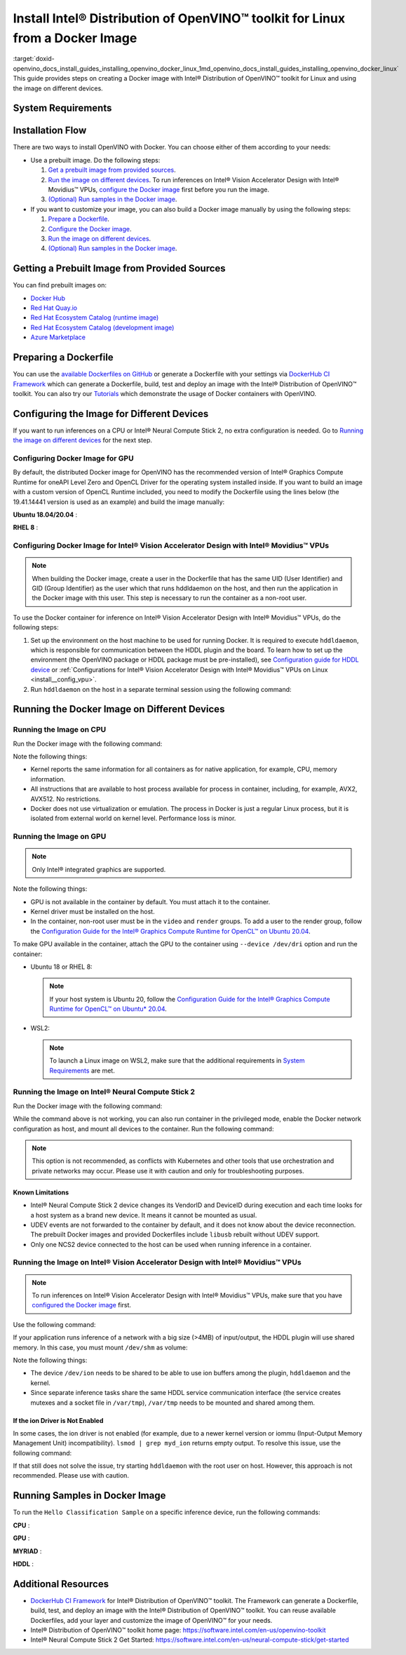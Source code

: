 .. index:: pair: page; Install Intel® Distribution of OpenVINO™ toolkit for Linux from a Docker Image
.. _doxid-openvino_docs_install_guides_installing_openvino_docker_linux:


Install Intel® Distribution of OpenVINO™ toolkit for Linux from a Docker Image
=================================================================================

:target:`doxid-openvino_docs_install_guides_installing_openvino_docker_linux_1md_openvino_docs_install_guides_installing_openvino_docker_linux` This guide provides steps on creating a Docker image with Intel® Distribution of OpenVINO™ toolkit for Linux and using the image on different devices.

.. _system-requirments:

System Requirements
~~~~~~~~~~~~~~~~~~~

.. tab:: Target Operating Systems with Python Version

  +----------------------------------------------+--------------------------+
  | Operating System                             | Supported Python Version |
  +==============================================+==========================+
  | Ubuntu 18.04 long-term support (LTS), 64-bit |  3.6                     |
  +----------------------------------------------+--------------------------+
  | Ubuntu 20.04 long-term support (LTS), 64-bit |  3.8                     |
  +----------------------------------------------+--------------------------+
  | Red Hat Enterprise Linux 8, 64-bit           |  3.6                     |
  +----------------------------------------------+--------------------------+

.. tab:: Host Operating Systems

  * Linux
  * Windows Subsystem for Linux 2 (WSL2) on CPU or GPU
  * macOS on CPU only

  To launch a Linux image on WSL2 when trying to run inferences on a GPU, make sure that the following requirements are met:

  - Only Windows 10 with 21H2 update or above installed and Windows 11 are supported.
  - Intel GPU driver on Windows host with version 30.0.100.9684 or above need be installed. Please see `this article`_ for more details.
  - From 2022.1 release, the Docker images contain preinstalled recommended version of OpenCL Runtime with WSL2 support.

  .. _this article: https://www.intel.com/content/www/us/en/artificial-intelligence/harness-the-power-of-intel-igpu-on-your-machine.html#articleparagraph_983312434

Installation Flow
~~~~~~~~~~~~~~~~~

There are two ways to install OpenVINO with Docker. You can choose either of them according to your needs:

* Use a prebuilt image. Do the following steps:
  
  #. `Get a prebuilt image from provided sources <#get-prebuilt-image>`__.
  
  #. `Run the image on different devices <#run-image>`__. To run inferences on Intel® Vision Accelerator Design with Intel® Movidius™ VPUs, `configure the Docker image <#set-up-hddldaemon>`__ first before you run the image.
  
  #. `(Optional) Run samples in the Docker image <#run-samples>`__.

* If you want to customize your image, you can also build a Docker image manually by using the following steps:
  
  #. `Prepare a Dockerfile <#prepare-dockerfile>`__.
  
  #. `Configure the Docker image <#configure-image>`__.
  
  #. `Run the image on different devices <#run-image>`__.
  
  #. `(Optional) Run samples in the Docker image <#run-samples>`__.

.. _get-prebuilt-image:

Getting a Prebuilt Image from Provided Sources
~~~~~~~~~~~~~~~~~~~~~~~~~~~~~~~~~~~~~~~~~~~~~~

You can find prebuilt images on:

* `Docker Hub <https://hub.docker.com/u/openvino>`__

* `Red Hat Quay.io <https://quay.io/organization/openvino>`__

* `Red Hat Ecosystem Catalog (runtime image) <https://catalog.redhat.com/software/containers/intel/openvino-runtime/606ff4d7ecb5241699188fb3>`__

* `Red Hat Ecosystem Catalog (development image) <https://catalog.redhat.com/software/containers/intel/openvino-dev/613a450dc9bc35f21dc4a1f7>`__

* `Azure Marketplace <https://azuremarketplace.microsoft.com/en-us/marketplace/apps/intel_corporation.openvino>`__

.. _prepare-dockerfile:

Preparing a Dockerfile
~~~~~~~~~~~~~~~~~~~~~~

You can use the `available Dockerfiles on GitHub <https://github.com/openvinotoolkit/docker_ci/tree/master/dockerfiles>`__ or generate a Dockerfile with your settings via `DockerHub CI Framework <https://github.com/openvinotoolkit/docker_ci>`__ which can generate a Dockerfile, build, test and deploy an image with the Intel® Distribution of OpenVINO™ toolkit. You can also try our `Tutorials <https://github.com/openvinotoolkit/docker_ci/tree/master/docs/tutorials>`__ which demonstrate the usage of Docker containers with OpenVINO.

.. _configure-image:

Configuring the Image for Different Devices
~~~~~~~~~~~~~~~~~~~~~~~~~~~~~~~~~~~~~~~~~~~

If you want to run inferences on a CPU or Intel® Neural Compute Stick 2, no extra configuration is needed. Go to `Running the image on different devices <#run-image>`__ for the next step.

Configuring Docker Image for GPU
--------------------------------

By default, the distributed Docker image for OpenVINO has the recommended version of Intel® Graphics Compute Runtime for oneAPI Level Zero and OpenCL Driver for the operating system installed inside. If you want to build an image with a custom version of OpenCL Runtime included, you need to modify the Dockerfile using the lines below (the 19.41.14441 version is used as an example) and build the image manually:

**Ubuntu 18.04/20.04** :

.. ref-code-block:: cpp

	WORKDIR /tmp/opencl
	RUN useradd -ms /bin/bash -G video,users openvino && \
	    chown openvino -R /home/openvino
	
	RUN apt-get update && \
	    apt-get install -y --no-install-recommends ocl-icd-libopencl1 && \
	    rm -rf /var/lib/apt/lists/\* && \
	    curl -L "https://github.com/intel/compute-runtime/releases/download/19.41.14441/intel-gmmlib_19.3.2_amd64.deb" --output "intel-gmmlib_19.3.2_amd64.deb" && \
	    curl -L "https://github.com/intel/compute-runtime/releases/download/19.41.14441/intel-igc-core_1.0.2597_amd64.deb" --output "intel-igc-core_1.0.2597_amd64.deb" && \
	    curl -L "https://github.com/intel/compute-runtime/releases/download/19.41.14441/intel-igc-opencl_1.0.2597_amd64.deb" --output "intel-igc-opencl_1.0.2597_amd64.deb" && \
	    curl -L "https://github.com/intel/compute-runtime/releases/download/19.41.14441/intel-opencl_19.41.14441_amd64.deb" --output "intel-opencl_19.41.14441_amd64.deb" && \
	    curl -L "https://github.com/intel/compute-runtime/releases/download/19.41.14441/intel-ocloc_19.41.14441_amd64.deb" --output "intel-ocloc_19.04.12237_amd64.deb" && \
	    dpkg -i /tmp/opencl/\*.deb && \
	    ldconfig && \
	    rm /tmp/opencl

**RHEL 8** :

.. ref-code-block:: cpp

	WORKDIR /tmp/opencl
	RUN useradd -ms /bin/bash -G video,users openvino && \
	    chown openvino -R /home/openvino
	RUN groupmod -g 44 video
	
	RUN yum update -y && yum install -y https://dl.fedoraproject.org/pub/epel/epel-release-latest-8.noarch.rpm && \
	    yum update -y && yum install -y ocl-icd ocl-icd-devel && \
	    yum clean all && rm -rf /var/cache/yum && \
	    curl -L https://sourceforge.net/projects/intel-compute-runtime/files/19.41.14441/centos-7/intel-gmmlib-19.3.2-1.el7.x86_64.rpm/download -o intel-gmmlib-19.3.2-1.el7.x86_64.rpm && \
	    curl -L https://sourceforge.net/projects/intel-compute-runtime/files/19.41.14441/centos-7/intel-gmmlib-devel-19.3.2-1.el7.x86_64.rpm/download -o intel-gmmlib-devel-19.3.2-1.el7.x86_64.rpm && \
	    curl -L https://sourceforge.net/projects/intel-compute-runtime/files/19.41.14441/centos-7/intel-igc-core-1.0.2597-1.el7.x86_64.rpm/download -o intel-igc-core-1.0.2597-1.el7.x86_64.rpm && \
	    curl -L https://sourceforge.net/projects/intel-compute-runtime/files/19.41.14441/centos-7/intel-igc-opencl-1.0.2597-1.el7.x86_64.rpm/download -o intel-igc-opencl-1.0.2597-1.el7.x86_64.rpm && \
	    curl -L https://sourceforge.net/projects/intel-compute-runtime/files/19.41.14441/centos-7/intel-igc-opencl-devel-1.0.2597-1.el7.x86_64.rpm/download -o  intel-igc-opencl-devel-1.0.2597-1.el7.x86_64.rpm && \
	    curl -L https://sourceforge.net/projects/intel-compute-runtime/files/19.41.14441/centos-7/intel-opencl-19.41.14441-1.el7.x86_64.rpm/download -o intel-opencl-19.41.14441-1.el7.x86_64.rpm \
	    rpm -ivh ${TEMP_DIR}/\*.rpm && \
	    ldconfig && \
	    rm -rf ${TEMP_DIR} && \
	    yum remove -y epel-release

.. _set-up-hddldaemon:

Configuring Docker Image for Intel® Vision Accelerator Design with Intel® Movidius™ VPUs
--------------------------------------------------------------------------------------------

.. note:: When building the Docker image, create a user in the Dockerfile that has the same UID (User Identifier) and GID (Group Identifier) as the user which that runs hddldaemon on the host, and then run the application in the Docker image with this user. This step is necessary to run the container as a non-root user.



To use the Docker container for inference on Intel® Vision Accelerator Design with Intel® Movidius™ VPUs, do the following steps:

#. Set up the environment on the host machine to be used for running Docker. It is required to execute ``hddldaemon``, which is responsible for communication between the HDDL plugin and the board. To learn how to set up the environment (the OpenVINO package or HDDL package must be pre-installed), see `Configuration guide for HDDL device <https://github.com/openvinotoolkit/docker_ci/blob/master/install_guide_vpu_hddl.md>`__ or :ref:`Configurations for Intel® Vision Accelerator Design with Intel® Movidius™ VPUs on Linux <install__config_vpu>`.

#. Run ``hddldaemon`` on the host in a separate terminal session using the following command:
   
   .. ref-code-block:: cpp
   
   	$HDDL_INSTALL_DIR/hddldaemon

.. _run-image:

Running the Docker Image on Different Devices
~~~~~~~~~~~~~~~~~~~~~~~~~~~~~~~~~~~~~~~~~~~~~

Running the Image on CPU
------------------------

Run the Docker image with the following command:

.. ref-code-block:: cpp

	docker run -it --rm <image_name>

Note the following things:

* Kernel reports the same information for all containers as for native application, for example, CPU, memory information.

* All instructions that are available to host process available for process in container, including, for example, AVX2, AVX512. No restrictions.

* Docker does not use virtualization or emulation. The process in Docker is just a regular Linux process, but it is isolated from external world on kernel level. Performance loss is minor.

Running the Image on GPU
------------------------

.. note:: Only Intel® integrated graphics are supported.



Note the following things:

* GPU is not available in the container by default. You must attach it to the container.

* Kernel driver must be installed on the host.

* In the container, non-root user must be in the ``video`` and ``render`` groups. To add a user to the render group, follow the `Configuration Guide for the Intel® Graphics Compute Runtime for OpenCL™ on Ubuntu 20.04 <https://github.com/openvinotoolkit/docker_ci/blob/master/configure_gpu_ubuntu20.md>`__.

To make GPU available in the container, attach the GPU to the container using ``--device /dev/dri`` option and run the container:

* Ubuntu 18 or RHEL 8:
  
  .. ref-code-block:: cpp
  
  	docker run -it --rm --device /dev/dri <image_name>
  
  
  
  .. note:: If your host system is Ubuntu 20, follow the `Configuration Guide for the Intel® Graphics Compute Runtime for OpenCL™ on Ubuntu\* 20.04 <https://github.com/openvinotoolkit/docker_ci/blob/master/configure_gpu_ubuntu20.md>`__.

* WSL2:
  
  .. ref-code-block:: cpp
  
  	docker run -it --rm --device /dev/dxg --volume /usr/lib/wsl:/usr/lib/wsl <image_name>
  
  
  
  .. note:: To launch a Linux image on WSL2, make sure that the additional requirements in `System Requirements <#system-requirements>`__ are met.

Running the Image on Intel® Neural Compute Stick 2
---------------------------------------------------

Run the Docker image with the following command:

.. ref-code-block:: cpp

	docker run -it --rm --device-cgroup-rule='c 189:\* rmw' -v /dev/bus/usb:/dev/bus/usb <image_name>

While the command above is not working, you can also run container in the privileged mode, enable the Docker network configuration as host, and mount all devices to the container. Run the following command:

.. ref-code-block:: cpp

	docker run -it --rm --privileged -v /dev:/dev --network=host <image_name>

.. note:: This option is not recommended, as conflicts with Kubernetes and other tools that use orchestration and private networks may occur. Please use it with caution and only for troubleshooting purposes.





Known Limitations
+++++++++++++++++

* Intel® Neural Compute Stick 2 device changes its VendorID and DeviceID during execution and each time looks for a host system as a brand new device. It means it cannot be mounted as usual.

* UDEV events are not forwarded to the container by default, and it does not know about the device reconnection. The prebuilt Docker images and provided Dockerfiles include ``libusb`` rebuilt without UDEV support.

* Only one NCS2 device connected to the host can be used when running inference in a container.

Running the Image on Intel® Vision Accelerator Design with Intel® Movidius™ VPUs
------------------------------------------------------------------------------------

.. note:: To run inferences on Intel® Vision Accelerator Design with Intel® Movidius™ VPUs, make sure that you have `configured the Docker image <#set-up-hddldaemon>`__ first.



Use the following command:

.. ref-code-block:: cpp

	docker run -it --rm --device=/dev/ion:/dev/ion -v /var/tmp:/var/tmp <image_name>

If your application runs inference of a network with a big size (>4MB) of input/output, the HDDL plugin will use shared memory. In this case, you must mount ``/dev/shm`` as volume:

.. ref-code-block:: cpp

	docker run -it --rm --device=/dev/ion:/dev/ion -v /var/tmp:/var/tmp -v /dev/shm:/dev/shm <image_name>

Note the following things:

* The device ``/dev/ion`` needs to be shared to be able to use ion buffers among the plugin, ``hddldaemon`` and the kernel.

* Since separate inference tasks share the same HDDL service communication interface (the service creates mutexes and a socket file in ``/var/tmp``), ``/var/tmp`` needs to be mounted and shared among them.

If the ion Driver is Not Enabled
++++++++++++++++++++++++++++++++

In some cases, the ion driver is not enabled (for example, due to a newer kernel version or iommu (Input-Output Memory Management Unit) incompatibility). ``lsmod | grep myd_ion`` returns empty output. To resolve this issue, use the following command:

.. ref-code-block:: cpp

	docker run -it --rm --ipc=host --net=host -v /var/tmp:/var/tmp <image_name>

If that still does not solve the issue, try starting ``hddldaemon`` with the root user on host. However, this approach is not recommended. Please use with caution.

.. _run-samples:

Running Samples in Docker Image
~~~~~~~~~~~~~~~~~~~~~~~~~~~~~~~

To run the ``Hello Classification Sample`` on a specific inference device, run the following commands:

**CPU** :

.. ref-code-block:: cpp

	docker run -it --rm <image_name>
	/bin/bash -c "cd ~ && omz_downloader --name googlenet-v1 --precisions FP16 && omz_converter --name googlenet-v1 --precision FP16 && curl -O https://storage.openvinotoolkit.org/data/test_data/images/car_1.bmp && python3 /opt/intel/openvino/samples/python/hello_classification/hello_classification.py public/googlenet-v1/FP16/googlenet-v1.xml car_1.bmp CPU"

**GPU** :

.. ref-code-block:: cpp

	docker run -itu root:root  --rm --device /dev/dri:/dev/dri <image_name>
	/bin/bash -c "omz_downloader --name googlenet-v1 --precisions FP16 && omz_converter --name googlenet-v1 --precision FP16 && curl -O https://storage.openvinotoolkit.org/data/test_data/images/car_1.bmp && python3 samples/python/hello_classification/hello_classification.py public/googlenet-v1/FP16/googlenet-v1.xml car_1.bmp GPU"

**MYRIAD** :

.. ref-code-block:: cpp

	docker run -itu root:root --rm --device-cgroup-rule='c 189:\* rmw' -v /dev/bus/usb:/dev/bus/usb <image_name>
	/bin/bash -c "omz_downloader --name googlenet-v1 --precisions FP16 && omz_converter --name googlenet-v1 --precision FP16 && curl -O https://storage.openvinotoolkit.org/data/test_data/images/car_1.bmp && python3 samples/python/hello_classification/hello_classification.py public/googlenet-v1/FP16/googlenet-v1.xml car_1.bmp MYRIAD"

**HDDL** :

.. ref-code-block:: cpp

	docker run -itu root:root --rm --device=/dev/ion:/dev/ion -v /var/tmp:/var/tmp -v /dev/shm:/dev/shm <image_name>
	/bin/bash -c "omz_downloader --name googlenet-v1 --precisions FP16 && omz_converter --name googlenet-v1 --precision FP16 && curl -O https://storage.openvinotoolkit.org/data/test_data/images/car_1.bmp && umask 000 && python3 samples/python/hello_classification/hello_classification.py public/googlenet-v1/FP16/googlenet-v1.xml car_1.bmp HDDL"

Additional Resources
~~~~~~~~~~~~~~~~~~~~

* `DockerHub CI Framework <https://github.com/openvinotoolkit/docker_ci>`__ for Intel® Distribution of OpenVINO™ toolkit. The Framework can generate a Dockerfile, build, test, and deploy an image with the Intel® Distribution of OpenVINO™ toolkit. You can reuse available Dockerfiles, add your layer and customize the image of OpenVINO™ for your needs.

* Intel® Distribution of OpenVINO™ toolkit home page: `https://software.intel.com/en-us/openvino-toolkit <https://software.intel.com/en-us/openvino-toolkit>`__

* Intel® Neural Compute Stick 2 Get Started: `https://software.intel.com/en-us/neural-compute-stick/get-started <https://software.intel.com/en-us/neural-compute-stick/get-started>`__

